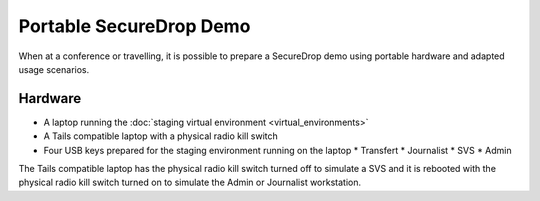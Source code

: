 Portable SecureDrop Demo
========================

When at a conference or travelling, it is possible to prepare a
SecureDrop demo using portable hardware and adapted usage scenarios.

Hardware
--------

* A laptop running the :doc:`staging virtual environment <virtual_environments>`
* A Tails compatible laptop with a physical radio kill switch
* Four USB keys prepared for the staging environment running on the laptop
  * Transfert
  * Journalist
  * SVS
  * Admin

The Tails compatible laptop has the physical radio kill switch turned
off to simulate a SVS and it is rebooted with the physical radio kill
switch turned on to simulate the Admin or Journalist workstation.
